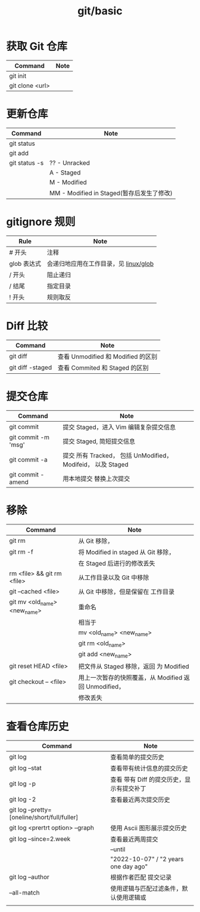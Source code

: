 :PROPERTIES:
:ID:       ce7cbca2-b25c-4cf9-af23-08fbb355833f
:END:
#+title: git/basic

* 获取 Git 仓库
|-----------------+------|
| Command         | Note |
|-----------------+------|
| git init        |      |
|-----------------+------|
| git clone <url> |      |
|-----------------+------|


* 更新仓库

|---------------+----------------------------------------|
| Command       | Note                                   |
|---------------+----------------------------------------|
| git status    |                                        |
|---------------+----------------------------------------|
| git add       |                                        |
|---------------+----------------------------------------|
| git status -s | ?? - Unracked                          |
|               | A - Staged                             |
|               | M - Modified                           |
|               | MM - Modified in Staged(暂存后发生了修改) |
|---------------+----------------------------------------|
[[file:./assets/git-lifecycle.png]]


* gitignore 规则
|------------+-----------------------------------|
| Rule       | Note                              |
|------------+-----------------------------------|
| # 开头      | 注释                               |
|------------+-----------------------------------|
| glob 表达式 | 会递归地应用在工作目录，见 [[id:529cd83e-6606-4b79-8577-6536d60d4df0][linux/glob]] |
|------------+-----------------------------------|
| / 开头      | 阻止递归                            |
|------------+-----------------------------------|
| / 结尾      | 指定目录                            |
|------------+-----------------------------------|
| ! 开头      | 规则取反                            |
|------------+-----------------------------------|




* Diff 比较
|------------------+----------------------------------|
| Command          | Note                             |
|------------------+----------------------------------|
| git diff         | 查看 Unmodified 和 Modified 的区别 |
|------------------+----------------------------------|
| git diff -staged | 查看 Commited 和 Staged 的区别     |
|------------------+----------------------------------|


* 提交仓库
|---------------------+-----------------------------------------------------------|
| Command             | Note                                                      |
|---------------------+-----------------------------------------------------------|
| git commit          | 提交 Staged，进入 Vim 编辑复杂提交信息                        |
|---------------------+-----------------------------------------------------------|
| git commit -m 'msg' | 提交 Staged, 简短提交信息                                    |
|---------------------+-----------------------------------------------------------|
| git commit -a       | 提交 所有 Tracked， 包括 UnModified， Modifeid， 以及 Staged |
|---------------------+-----------------------------------------------------------|
| git commit -amend   | 用本地提交 替换上次提交                                              |
|---------------------+-----------------------------------------------------------|



* 移除
|------------------------------+--------------------------------------------------|
| Command                      | Note                                             |
|------------------------------+--------------------------------------------------|
| git rm                       | 从 Git 移除，                                      |
|------------------------------+--------------------------------------------------|
| git rm -f                    | 将 Modified in staged 从 Git 移除，                |
|                              | 在 Staged 后进行的修改丢失                          |
|------------------------------+--------------------------------------------------|
| rm <file> && git rm <file>   | 从工作目录以及 Git 中移除                           |
|------------------------------+--------------------------------------------------|
| git --cached <file>          | 从 Git 中移除，但是保留在 工作目录                    |
|------------------------------+--------------------------------------------------|
| git mv <old_name> <new_name> | 重命名                                            |
|                              | 相当于                                            |
|                              | mv <old_name> <new_name>                         |
|                              | git rm <old_name>                                |
|                              | git add <new_name>                               |
|------------------------------+--------------------------------------------------|
| git reset HEAD <file>        | 把文件从 Staged 移除，返回 为 Modified              |
|------------------------------+--------------------------------------------------|
| git checkout -- <file>       | 用上一次暂存的快照覆盖，从 Modified 返回 Unmodified， |
|                              | 修改丢失                                             |
|------------------------------+--------------------------------------------------|


* 查看仓库历史
|----------------------------------------------+--------------------------------------|
| Command                                      | Note                                 |
|----------------------------------------------+--------------------------------------|
| git log                                      | 查看简单的提交历史                      |
|----------------------------------------------+--------------------------------------|
| git log --stat                               | 查看带有统计信息的提交历史               |
|----------------------------------------------+--------------------------------------|
| git log -p                                   | 查看 带有 Diff 的提交历史，显示有提交补丁 |
|----------------------------------------------+--------------------------------------|
| git log -2                                   | 查看最近两次提交历史                    |
|----------------------------------------------+--------------------------------------|
| git log --pretty=[oneline/short/full/fuller] |                                      |
|----------------------------------------------+--------------------------------------|
| git log <prertrt option> --graph             | 使用 Ascii 图形展示提交历史             |
|----------------------------------------------+--------------------------------------|
| git log --since=2.week                       | 查看最近两周提交                        |
|                                              | --until                        |
|                                              | "2022-10-07" / "2 years one day ago" |
|----------------------------------------------+--------------------------------------|
| git log --author                             | 根据作者匹配 提交记录                   |
|----------------------------------------------+--------------------------------------|
| --all-match                                  | 使用逻辑与匹配过滤条件，默认使用逻辑或     |
|----------------------------------------------+--------------------------------------|
|                                              |                                      |
|----------------------------------------------+--------------------------------------|
